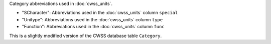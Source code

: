 Category abbreviations used in :doc:`cwss_units`.

- "SCharacter": Abbreviations used in the :doc:`cwss_units` column ``special``
- "Unitype":  Abbreviations used in the :doc:`cwss_units` column ``type``
- "Function":  Abbreviations used in the :doc:`cwss_units` column ``func``

This is a slightly modified version of the CWSS database table ``Category``.
  
